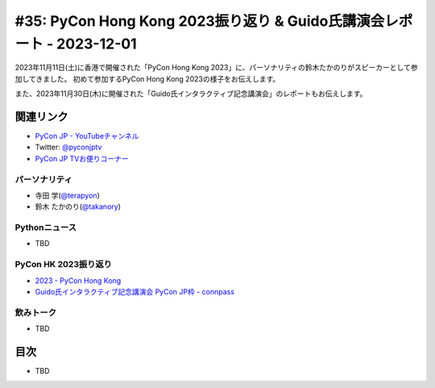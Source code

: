 ========================================================================
 #35: PyCon Hong Kong 2023振り返り & Guido氏講演会レポート - 2023-12-01
========================================================================

2023年11月11日(土)に香港で開催された「PyCon Hong Kong 2023」に、パーソナリティの鈴木たかのりがスピーカーとして参加してきました。
初めて参加するPyCon Hong Kong 2023の様子をお伝えします。

また、2023年11月30日(木)に開催された「Guido氏インタラクティブ記念講演会」のレポートもお伝えします。

.. raw:: html

   <iframe width="560" height="315" src="https://www.youtube.com/embed/8d9rg6ul2w8?si=JUAI4f_vMjNbkC8u" title="YouTube video player" frameborder="0" allow="accelerometer; autoplay; clipboard-write; encrypted-media; gyroscope; picture-in-picture; web-share" allowfullscreen></iframe>

関連リンク
==========
* `PyCon JP - YouTubeチャンネル <https://www.youtube.com/user/PyConJP>`_
* Twitter: `@pyconjptv <https://twitter.com/pyconjptv>`_
* `PyCon JP TVお便りコーナー <https://docs.google.com/forms/d/e/1FAIpQLSfvL4cKteAaG_czTXjofR83owyjXekG9GNDGC6-jRZCb_2HRw/viewform>`_

パーソナリティ
--------------
* 寺田 学(`@terapyon <https://twitter.com>`_)
* 鈴木 たかのり(`@takanory <https://twitter.com/takanory>`_)

Pythonニュース
--------------
* TBD

PyCon HK 2023振り返り
---------------------
* `2023 - PyCon Hong Kong <https://pycon.hk/2023/>`_
* `Guido氏インタラクティブ記念講演会 PyCon JP枠 - connpass <https://pyconjp.connpass.com/event/301716/>`_

飲みトーク
----------
* TBD

目次
====
* TBD
